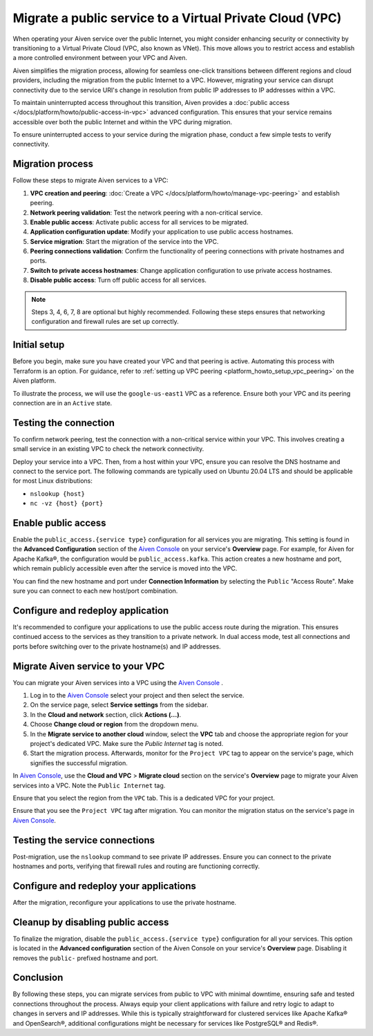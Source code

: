 Migrate a public service to a Virtual Private Cloud (VPC)
==========================================================

When operating your Aiven service over the public Internet, you might consider enhancing security or connectivity by transitioning to a Virtual Private Cloud (VPC, also known as VNet). This move allows you to restrict access and establish a more controlled environment between your VPC and Aiven.

Aiven simplifies the migration process, allowing for seamless one-click transitions between different regions and cloud providers, including the migration from the public Internet to a VPC. However, migrating your service can disrupt connectivity due to the service URI's change in resolution from public IP addresses to IP addresses within a VPC.

To maintain uninterrupted access throughout this transition, Aiven provides a :doc:`public access </docs/platform/howto/public-access-in-vpc>` advanced configuration. This ensures that your service remains accessible over both the public Internet and within the VPC during migration.

To ensure uninterrupted access to your service during the migration phase, conduct a few simple tests to verify connectivity.


Migration process
--------------------

Follow these steps to migrate Aiven services to a VPC: 

#. **VPC creation and peering**: :doc:`Create a VPC </docs/platform/howto/manage-vpc-peering>` and establish peering.
#. **Network peering validation**: Test the network peering with a non-critical service.
#. **Enable public access**: Activate public access for all services to be migrated.
#. **Application configuration update**: Modify your application to use public access hostnames.
#. **Service migration**: Start the migration of the service into the VPC.
#. **Peering connections validation**: Confirm the functionality of peering connections with private hostnames and ports.
#. **Switch to private access hostnames**: Change application configuration to use private access hostnames.
#. **Disable public access**: Turn off public access for all services.


.. note::

    Steps 3, 4, 6, 7, 8 are optional but highly recommended. Following these steps ensures that networking configuration and firewall rules are set up correctly.

Initial setup
--------------

Before you begin, make sure you have created your VPC and that peering is active. Automating this process with Terraform is an option. For guidance, refer to :ref:`setting up VPC peering <platform_howto_setup_vpc_peering>` on the Aiven platform.

To illustrate the process, we will use the ``google-us-east1`` VPC as a reference. Ensure both your VPC and its peering connection are in an ``Active`` state.


Testing the connection
-----------------------

To confirm network peering, test the connection with a non-critical service within your VPC. This involves creating a small service in an existing VPC to check the network connectivity.

Deploy your service into a VPC. Then, from a host within your VPC, ensure you can resolve the DNS hostname and connect to the service port. The following commands are typically used on Ubuntu 20.04 LTS and should be applicable for most Linux distributions:

-  ``nslookup {host}``
-  ``nc -vz {host} {port}``


Enable public access
---------------------

Enable the ``public_access.{service type}`` configuration for all services you are migrating. This setting is found in the **Advanced Configuration** section of the `Aiven Console <https://console.aiven.io/>`_ on your service's **Overview** page. For example, for Aiven for Apache Kafka®, the configuration would be ``public_access.kafka``. This action creates a new hostname and port, which remain publicly accessible even after the service is moved into the VPC.

You can find the new hostname and port under **Connection Information** by selecting the ``Public`` "Access Route". Make sure you can connect to each new host/port combination.



Configure and redeploy application
-----------------------------------

It's recommended to configure your applications to use the public access route during the migration. This ensures continued access to the services as they transition to a private network. In dual access mode, test all connections and ports before switching over to the private hostname(s) and IP addresses.

Migrate Aiven service to your VPC
----------------------------------

You can migrate your Aiven services into a VPC using the `Aiven Console <https://console.aiven.io/>`_ . 

#. Log in to the `Aiven Console <https://console.aiven.io/>`_ select your project and then select the service. 
#. On the service page, select **Service settings** from the sidebar.
#. In the **Cloud and network** section, click **Actions (...)**.
#. Choose **Change cloud or region** from the dropdown menu.
#. In the **Migrate service to another cloud** window, select the **VPC** tab and choose the appropriate region for your project's dedicated VPC. Make sure the `Public Internet` tag is noted.
#. Start the migration process. Afterwards, monitor for the ``Project VPC`` tag to appear on the service's page, which signifies the successful migration.

In `Aiven Console <https://console.aiven.io/>`_, use the **Cloud and VPC** > **Migrate cloud** section on the service's **Overview** page to migrate your Aiven services into a VPC. Note the ``Public Internet`` tag.

Ensure that you select the region from the ``VPC`` tab. This is a
dedicated VPC for your project.

Ensure that you see the ``Project VPC`` tag after migration. You can
monitor the migration status on the service's page in `Aiven Console <https://console.aiven.io/>`_.



Testing the service connections
--------------------------------

Post-migration, use the ``nslookup`` command to see private IP addresses. Ensure you can connect to the private hostnames and ports, verifying that firewall rules and routing are functioning correctly.

Configure and redeploy your applications
-----------------------------------------

After the migration, reconfigure your applications to use the private hostname.


Cleanup by disabling public access
-----------------------------------

To finalize the migration, disable the ``public_access.{service type}`` configuration for all your services. This option is located in the **Advanced configuration** section of the Aiven Console on your service's **Overview** page. Disabling it removes the ``public-`` prefixed hostname and port.

Conclusion
----------

By following these steps, you can migrate services from public to VPC with minimal downtime, ensuring safe and tested connections throughout the process. Always equip your client applications with failure and retry logic to adapt to changes in servers and IP addresses. While this is typically straightforward for clustered services like Apache Kafka® and OpenSearch®, additional configurations might be necessary for services like PostgreSQL® and Redis®.

